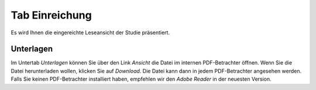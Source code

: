 ===============
Tab Einreichung
===============

Es wird Ihnen die eingereichte Leseansicht der Studie präsentiert.


Unterlagen
==========

Im Untertab *Unterlagen* können Sie über den Link *Ansicht* die Datei im internen PDF-Betrachter öffnen. Wenn Sie die Datei herunterladen wollen, klicken Sie auf *Download*. Die Datei kann dann in jedem PDF-Betrachter angesehen werden. Falls Sie keinen PDF-Betrachter installiert haben, empfehlen wir den *Adobe Reader* in der neuesten Version.

